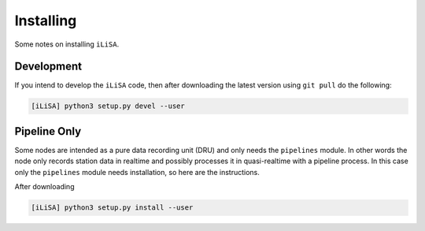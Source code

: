Installing
==========
Some notes on installing ``iLiSA``.

Development
-----------
If you intend to develop the ``iLiSA`` code, then after downloading the latest version
using ``git pull`` do the following:

.. code-block:: console

   [iLiSA] python3 setup.py devel --user

Pipeline Only
-------------
Some nodes are intended as a pure data recording unit (DRU) and only
needs the ``pipelines`` module. In other words the node only records
station data in realtime and possibly processes it in quasi-realtime with
a pipeline process. In this case only the ``pipelines`` module needs installation,
so here are the instructions.

After downloading

.. code-block:: console

   [iLiSA] python3 setup.py install --user
